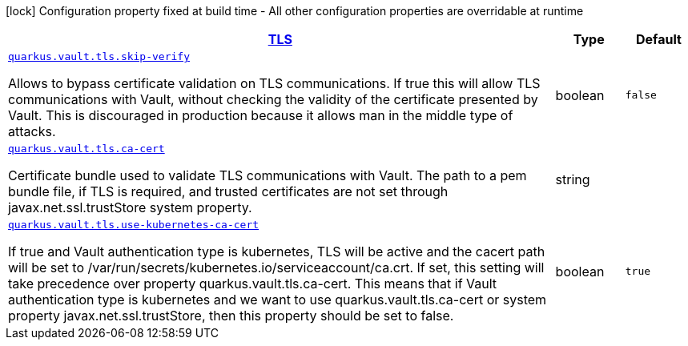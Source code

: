[.configuration-legend]
icon:lock[title=Fixed at build time] Configuration property fixed at build time - All other configuration properties are overridable at runtime
[.configuration-reference, cols="80,.^10,.^10"]
|===

h|[[quarkus-vault-config-group-config-vault-tls-config_quarkus.vault.tls]]link:#quarkus-vault-config-group-config-vault-tls-config_quarkus.vault.tls[TLS]

h|Type
h|Default

a| [[quarkus-vault-config-group-config-vault-tls-config_quarkus.vault.tls.skip-verify]]`link:#quarkus-vault-config-group-config-vault-tls-config_quarkus.vault.tls.skip-verify[quarkus.vault.tls.skip-verify]`

[.description]
--
Allows to bypass certificate validation on TLS communications. 
 If true this will allow TLS communications with Vault, without checking the validity of the certificate presented by Vault. This is discouraged in production because it allows man in the middle type of attacks.
--|boolean 
|`false`


a| [[quarkus-vault-config-group-config-vault-tls-config_quarkus.vault.tls.ca-cert]]`link:#quarkus-vault-config-group-config-vault-tls-config_quarkus.vault.tls.ca-cert[quarkus.vault.tls.ca-cert]`

[.description]
--
Certificate bundle used to validate TLS communications with Vault. 
 The path to a pem bundle file, if TLS is required, and trusted certificates are not set through javax.net.ssl.trustStore system property.
--|string 
|


a| [[quarkus-vault-config-group-config-vault-tls-config_quarkus.vault.tls.use-kubernetes-ca-cert]]`link:#quarkus-vault-config-group-config-vault-tls-config_quarkus.vault.tls.use-kubernetes-ca-cert[quarkus.vault.tls.use-kubernetes-ca-cert]`

[.description]
--
If true and Vault authentication type is kubernetes, TLS will be active and the cacert path will be set to /var/run/secrets/kubernetes.io/serviceaccount/ca.crt. If set, this setting will take precedence over property quarkus.vault.tls.ca-cert. This means that if Vault authentication type is kubernetes and we want to use quarkus.vault.tls.ca-cert or system property javax.net.ssl.trustStore, then this property should be set to false.
--|boolean 
|`true`

|===